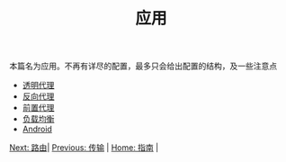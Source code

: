 #+TITLE: 应用
#+HTML_HEAD: <link rel="stylesheet" type="text/css" href="../css/main.css" />
#+HTML_LINK_HOME: ../v2ray.html
#+OPTIONS: num:nil timestamp:nil ^:nil

本篇名为应用。不再有详尽的配置，最多只会给出配置的结构，及一些注意点

+ [[file:tproxy.org][透明代理]]
+ [[file:reverse_proxy.org][反向代理]]
+ [[file:forward_proxy.org][前置代理]]
+ [[file:load_balancer.org][负载均衡]]
+ [[file:android.org][Android]]


#+ATTR_HTML: :border 1 :rules all :frame boader
[[file:../route/route.org][Next: 路由]]| [[file:../transport/transport.org][Previous: 传输]] | [[file:../v2ray.org][Home: 指南]] |
